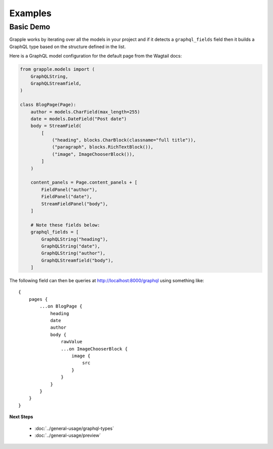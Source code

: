 Examples
========

Basic Demo
^^^^^^^^^^

Grapple works by iterating over all the models in your project and if it detects
a ``graphql_fields`` field then it builds a GraphQL type based on the structure
defined in the list.

Here is a GraphQL model configuration for the default page from the
Wagtail docs:

.. code-block:: python

    from grapple.models import (
        GraphQLString,
        GraphQLStreamfield,
    )

    class BlogPage(Page):
        author = models.CharField(max_length=255)
        date = models.DateField("Post date")
        body = StreamField(
            [
                ("heading", blocks.CharBlock(classname="full title")),
                ("paragraph", blocks.RichTextBlock()),
                ("image", ImageChooserBlock()),
            ]
        )

        content_panels = Page.content_panels + [
            FieldPanel("author"),
            FieldPanel("date"),
            StreamFieldPanel("body"),
        ]

        # Note these fields below:
        graphql_fields = [
            GraphQLString("heading"),
            GraphQLString("date"),
            GraphQLString("author"),
            GraphQLStreamfield("body"),
        ]

The following field can then be queries at http://localhost:8000/graphql using
something like:

::

    {
        pages {
            ...on BlogPage {
                heading
                date
                author
                body {
                    rawValue
                    ...on ImageChooserBlock {
                        image {
                            src
                        }
                    }
                }
            }
        }
    }


**Next Steps**

  * :doc:`../general-usage/graphql-types`
  * :doc:`../general-usage/preview`

